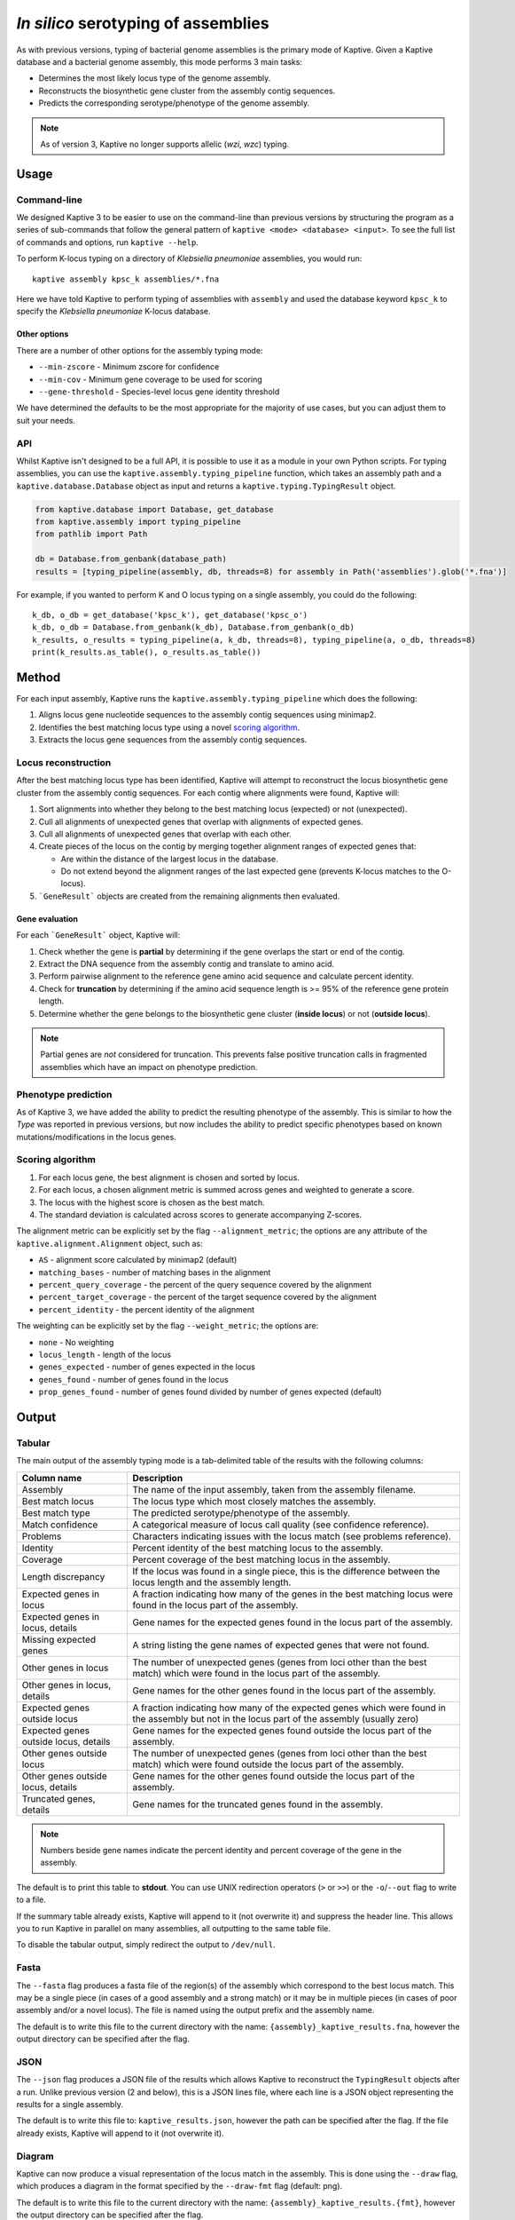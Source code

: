 **************************************
*In silico* serotyping of assemblies
**************************************

As with previous versions, typing of bacterial genome assemblies is the primary mode of Kaptive.
Given a Kaptive database and a bacterial genome assembly, this mode  performs 3 main tasks:

* Determines the most likely locus type of the genome assembly.
* Reconstructs the biosynthetic gene cluster from the assembly contig sequences.
* Predicts the corresponding serotype/phenotype of the genome assembly.

.. note::
 As of version 3, Kaptive  no longer supports allelic (*wzi*, *wzc*) typing.

Usage
========

Command-line
--------------

We designed Kaptive 3 to be easier to use on the command-line than previous versions by structuring the program as a
series of sub-commands that follow the general pattern of ``kaptive <mode> <database> <input>``.
To see the full list of commands and options, run ``kaptive --help``.

To perform K-locus typing on a directory of *Klebsiella pneumoniae* assemblies, you would run::

    kaptive assembly kpsc_k assemblies/*.fna

Here we have told Kaptive to perform typing of assemblies with ``assembly`` and used the database keyword
``kpsc_k`` to specify the *Klebsiella pneumoniae* K-locus database.

Other options
^^^^^^^^^^^^^^^^
There are a number of other options for the assembly typing mode:

* ``--min-zscore`` - Minimum zscore for confidence
* ``--min-cov`` - Minimum gene coverage to be used for scoring
* ``--gene-threshold`` - Species-level locus gene identity threshold

We have determined the defaults to be the most appropriate for the majority of use cases, but you can adjust them to
suit your needs.

API
------
Whilst Kaptive isn't designed to be a full API, it is possible to use it as a module in your own Python scripts.
For typing assemblies, you can use the ``kaptive.assembly.typing_pipeline`` function, which takes an assembly path and a
``kaptive.database.Database`` object as input and returns a ``kaptive.typing.TypingResult`` object.

.. code-block:: python

    from kaptive.database import Database, get_database
    from kaptive.assembly import typing_pipeline
    from pathlib import Path

    db = Database.from_genbank(database_path)
    results = [typing_pipeline(assembly, db, threads=8) for assembly in Path('assemblies').glob('*.fna')]

For example, if you wanted to perform K and O locus typing on a single assembly, you could do the following::

    k_db, o_db = get_database('kpsc_k'), get_database('kpsc_o')
    k_db, o_db = Database.from_genbank(k_db), Database.from_genbank(o_db)
    k_results, o_results = typing_pipeline(a, k_db, threads=8), typing_pipeline(a, o_db, threads=8)
    print(k_results.as_table(), o_results.as_table())

Method
========
For each input assembly, Kaptive runs the ``kaptive.assembly.typing_pipeline`` which does the following:

#. Aligns locus gene nucleotide sequences to the assembly contig sequences using minimap2.
#. Identifies the best matching locus type using a novel `scoring algorithm <Scoring-algorithm>`_.
#. Extracts the locus gene sequences from the assembly contig sequences.

Locus reconstruction
---------------------
After the best matching locus type has been identified, Kaptive will attempt to reconstruct the locus biosynthetic gene
cluster from the assembly contig sequences. For each contig where alignments were found, Kaptive will:

#. Sort alignments into whether they belong to the best matching locus (expected) or not (unexpected).
#. Cull all alignments of unexpected genes that overlap with alignments of expected genes.
#. Cull all alignments of unexpected genes that overlap with each other.
#. Create pieces of the locus on the contig by merging together alignment ranges of expected genes that:

   * Are within the distance of the largest locus in the database.
   * Do not extend beyond the alignment ranges of the last expected gene (prevents K-locus matches to the O-locus).
#. ```GeneResult``` objects are created from the remaining alignments then evaluated.

Gene evaluation
^^^^^^^^^^^^^^^^^
For each ```GeneResult``` object, Kaptive will:

#. Check whether the gene is **partial** by determining if the gene overlaps the start or end of the contig.
#. Extract the DNA sequence from the assembly contig and translate to amino acid.
#. Perform pairwise alignment to the reference gene amino acid sequence and calculate percent identity.
#. Check for **truncation** by determining if the amino acid sequence length is >= 95% of the reference gene protein length.
#. Determine whether the gene belongs to the biosynthetic gene cluster (**inside locus**) or not (**outside locus**).

.. note::
 Partial genes are *not* considered for truncation. This prevents false positive truncation calls in
 fragmented assemblies which have an impact on phenotype prediction.

Phenotype prediction
---------------------
As of Kaptive 3, we have added the ability to predict the resulting phenotype of the assembly. This is similar
to how the *Type* was reported in previous versions, but now includes the ability to predict specific phenotypes
based on known mutations/modifications in the locus genes.

Scoring algorithm
-------------------
#. For each locus gene, the best alignment is chosen and sorted by locus.
#. For each locus, a chosen alignment metric is summed across genes and weighted to generate a score.
#. The locus with the highest score is chosen as the best match.
#. The standard deviation is calculated across scores to generate accompanying Z-scores.

The alignment metric can be explicitly set by the flag ``--alignment_metric``; the options are any attribute
of the ``kaptive.alignment.Alignment`` object, such as:

* ``AS`` - alignment score calculated by minimap2 (default)
* ``matching_bases`` - number of matching bases in the alignment
* ``percent_query_coverage`` - the percent of the query sequence covered by the alignment
* ``percent_target_coverage`` - the percent of the target sequence covered by the alignment
* ``percent_identity`` - the percent identity of the alignment

The weighting can be explicitly set by the flag ``--weight_metric``; the options are:

* ``none`` - No weighting
* ``locus_length`` - length of the locus
* ``genes_expected`` - number of genes expected in the locus
* ``genes_found`` - number of genes found in the locus
* ``prop_genes_found`` - number of genes found divided by number of genes expected (default)

Output
==============

Tabular
------------------
The main output of the assembly typing mode is a tab-delimited table of the results with the following columns:

======================================   =====================================================================================================================================
Column name                              Description
======================================   =====================================================================================================================================
Assembly                                 The name of the input assembly, taken from the assembly filename.
Best match locus                         The locus type which most closely matches the assembly.
Best match type                          The predicted serotype/phenotype of the assembly.
Match confidence                         A categorical measure of locus call quality (see confidence reference).
Problems                                 Characters indicating issues with the locus match (see problems reference).
Identity                                 Percent identity of the best matching locus to the assembly.
Coverage                                 Percent coverage of the best matching locus in the assembly.
Length discrepancy                       If the locus was found in a single piece, this is the difference between the locus length and the assembly length.
Expected genes in locus                  A fraction indicating how many of the genes in the best matching locus were found in the locus part of the assembly.
Expected genes in locus, details         Gene names for the expected genes found in the locus part of the assembly.
Missing expected genes                   A string listing the gene names of expected genes that were not found.
Other genes in locus                     The number of unexpected genes (genes from loci other than the best match) which were found in the locus part of the assembly.
Other genes in locus, details            Gene names for the other genes found in the locus part of the assembly.
Expected genes outside locus             A fraction indicating how many of the expected genes which were found in the assembly but not in the locus part of the assembly (usually zero)
Expected genes outside locus, details    Gene names for the expected genes found outside the locus part of the assembly.
Other genes outside locus                The number of unexpected genes (genes from loci other than the best match) which were found outside the locus part of the assembly.
Other genes outside locus, details       Gene names for the other genes found outside the locus part of the assembly.
Truncated genes, details                 Gene names for the truncated genes found in the assembly.
======================================   =====================================================================================================================================

.. note::
 Numbers beside gene names indicate the percent identity and percent coverage of the gene in the assembly.

The default is to print this table to **stdout**.
You can use UNIX redirection operators (``>`` or ``>>``) or the ``-o``/``--out`` flag to write to a file.

If the summary table already exists, Kaptive will append to it (not overwrite it) and suppress the header line.
This allows you to run Kaptive in parallel on many assemblies, all outputting to the same table file.

To disable the tabular output, simply redirect the output to ``/dev/null``.

Fasta
---------
The ``--fasta`` flag produces a fasta file of the region(s) of the assembly which correspond to the best
locus match. This may be a single piece (in cases of a good assembly and a strong match) or it may be in multiple
pieces (in cases of poor assembly and/or a novel locus). The file is named using the output prefix and the assembly name.

The default is to write this file to the current directory with the name: ``{assembly}_kaptive_results.fna``,
however the output directory can be specified after the flag.

JSON
--------
The ``--json`` flag produces a JSON file of the results which allows Kaptive to reconstruct the ``TypingResult`` objects
after a run. Unlike previous version (2 and below), this is a JSON lines file, where each line is a JSON object
representing the results for a single assembly.

The default is to write this file to: ``kaptive_results.json``, however the path can be specified after the flag.
If the file already exists, Kaptive will append to it (not overwrite it).

Diagram
------------------
Kaptive can now produce a visual representation of the locus match in the assembly. This is done using the
``--draw`` flag, which produces a diagram in the format specified by the ``--draw-fmt`` flag (default: png).

The default is to write this file to the current directory with the name: ``{assembly}_kaptive_results.{fmt}``,
however the output directory can be specified after the flag.

Convert
=================

The new ``convert`` command allows you to convert the Kaptive results JSON file into a range of useful formats, including:

* `Tabular <Tabular>`_ output (tsv)
* `Locus nucleotide sequence(s) <Fasta>`_ (fna)
* Locus gene nucleotide sequences (ffn)
* Locus gene amino acid sequences (faa)
* Locus `diagram <Diagram>`_

This means if you didn't want to or forgot to output these files during the initial run, we've got you covered!

Simply run ``kaptive convert <JSON file> <format>`` and the file will be output to the current directory.

